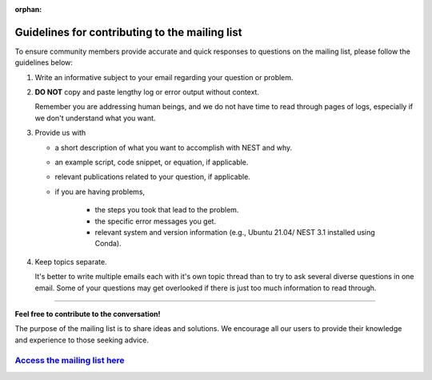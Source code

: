 :orphan:

Guidelines for contributing to the mailing list
===============================================

To ensure community members provide accurate and quick responses to questions on the mailing list,
please follow the guidelines below:


#. Write an informative subject to your email regarding your question or problem.

#. **DO NOT** copy and paste lengthy log or error output without context.

   Remember you are addressing human beings, and we do not have time to read through pages of logs, especially if we don't understand
   what you want.

#. Provide us with

   * a short description of what you want to accomplish with NEST and why.
   * an example script, code snippet, or equation, if applicable.
   * relevant publications related to your question, if applicable.
   * if you are having problems,

      * the steps you took that lead to the problem.
      * the specific error messages you get.
      * relevant system and version information (e.g.,  Ubuntu 21.04/ NEST 3.1 installed using Conda).

#. Keep topics separate.

   It's better to write multiple emails each with it's own topic thread than
   to try to ask several diverse questions in one email. Some of your questions may get overlooked if
   there is just too much information to read through.

----

**Feel free to contribute to the conversation!**

The purpose of the mailing list
is to share ideas and solutions. We encourage all our users to provide their
knowledge and experience to those seeking advice.

`Access the mailing list here <https://www.nest-initiative.org/mailinglist/>`_
------------------------------------------------------------------------------------

